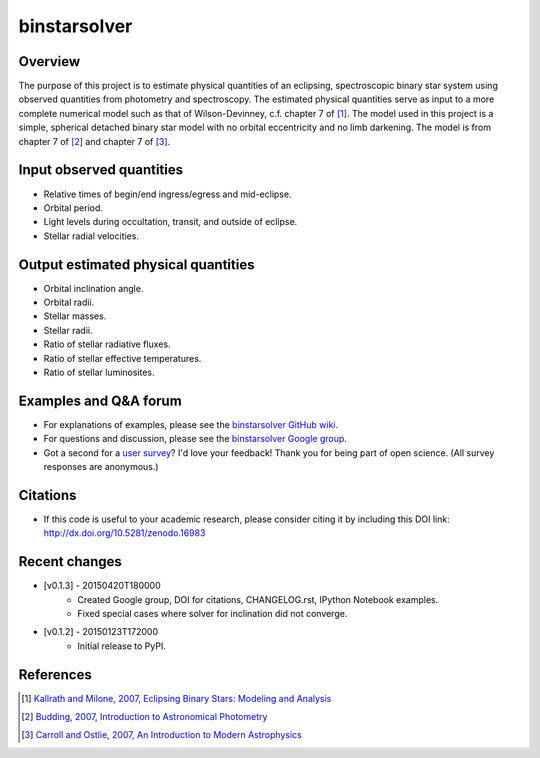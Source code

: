 binstarsolver
=============

.. image:: https://zenodo.org/badge/4765/ccd-utexas/binstarsolver.svg   
        :target: http://dx.doi.org/10.5281/zenodo.16983

Overview
--------

The purpose of this project is to estimate physical quantities of an eclipsing, spectroscopic binary star system using observed quantities from photometry and spectroscopy.
The estimated physical quantities serve as input to a more complete numerical model such as that of Wilson-Devinney, c.f. chapter 7 of [1]_.
The model used in this project is a simple, spherical detached binary star model with no orbital eccentricity and no limb darkening.
The model is from chapter 7 of [2]_ and chapter 7 of [3]_.

Input observed quantities
-------------------------

* Relative times of begin/end ingress/egress and mid-eclipse.
* Orbital period.
* Light levels during occultation, transit, and outside of eclipse.
* Stellar radial velocities.

Output estimated physical quantities
------------------------------------

* Orbital inclination angle.
* Orbital radii.
* Stellar masses.
* Stellar radii.
* Ratio of stellar radiative fluxes.
* Ratio of stellar effective temperatures.
* Ratio of stellar luminosites.

Examples and Q&A forum
----------------------

* For explanations of examples, please see the `binstarsolver GitHub wiki <https://github.com/ccd-utexas/binstarsolver/wiki>`_.
* For questions and discussion, please see the `binstarsolver Google group <https://groups.google.com/forum/#!forum/binstarsolver>`_.
* Got a second for a `user survey <https://docs.google.com/forms/d/1vneANTMMaOdQSRvIm2OJYItgaTTbp4f9EM8ImKqwD-g/viewform>`_? I'd love your feedback! Thank you for being part of open science. (All survey responses are anonymous.)

Citations
---------

* If this code is useful to your academic research, please consider citing it by including this DOI link: http://dx.doi.org/10.5281/zenodo.16983

Recent changes
--------------

* [v0.1.3] - 20150420T180000
   - Created Google group, DOI for citations, CHANGELOG.rst, IPython Notebook examples.
   - Fixed special cases where solver for inclination did not converge.
* [v0.1.2] - 20150123T172000
   - Initial release to PyPI.

References
----------

.. [1] `Kallrath and Milone, 2007, Eclipsing Binary Stars: Modeling and Analysis <https://books.google.com/books?id=CrXBnZFdjXgC>`_
.. [2] `Budding, 2007, Introduction to Astronomical Photometry <https://books.google.com/books?id=g_K3-bQ8lTUC>`_
.. [3] `Carroll and Ostlie, 2007, An Introduction to Modern Astrophysics <https://books.google.com/books?id=M8wPAQAAMAAJ>`_
